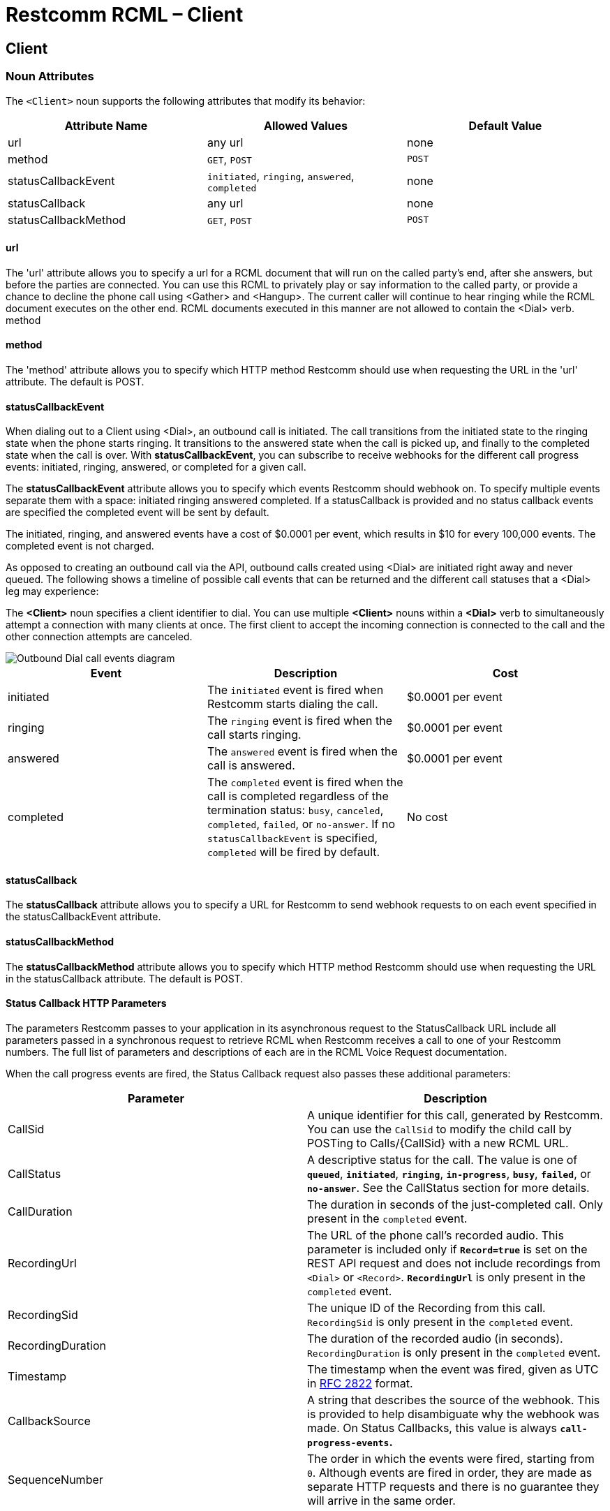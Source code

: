 = Restcomm RCML – Client

[[client]]
== Client

[[attributes]]
=== Noun Attributes

The `<Client>` noun supports the following attributes that modify its behavior:

[cols=",,",options="header",]
|==========================================================================
|Attribute Name |Allowed Values |Default Value
|url |any url |none
|method |`GET`, `POST` |`POST`
|statusCallbackEvent |`initiated`, `ringing`, `answered`, `completed` |none
|statusCallback |any url |none
|statusCallbackMethod |`GET`, `POST` |`POST`
|==========================================================================

==== url

The 'url' attribute allows you to specify a url for a RCML document that will run on the called party's end, after she answers, but before the parties are connected. You can use this RCML to privately play or say information to the called party, or provide a chance to decline the phone call using <Gather> and <Hangup>. The current caller will continue to hear ringing while the RCML document executes on the other end. RCML documents executed in this manner are not allowed to contain the <Dial> verb. method 

==== method

The 'method' attribute allows you to specify which HTTP method Restcomm should use when requesting the URL in the 'url' attribute. The default is POST. 

==== statusCallbackEvent

When dialing out to a Client using <Dial>, an outbound call is initiated. The call transitions from the initiated state to the ringing state when the phone starts ringing. It transitions to the answered state when the call is picked up, and finally to the completed state when the call is over. With **statusCallbackEvent**, you can subscribe to receive webhooks for the different call progress events: initiated, ringing, answered, or completed for a given call. 

The *statusCallbackEvent* attribute allows you to specify which events Restcomm should webhook on. To specify multiple events separate them with a space: initiated ringing answered completed. If a statusCallback is provided and no status callback events are specified the completed event will be sent by default. 

The initiated, ringing, and answered events have a cost of $0.0001 per event, which results in $10 for every 100,000 events. The completed event is not charged. 

As opposed to creating an outbound call via the API, outbound calls created using <Dial> are initiated right away and never queued. The following shows a timeline of possible call events that can be returned and the different call statuses that a <Dial> leg may experience: 

The *<Client>* noun specifies a client identifier to dial. You can use multiple *<Client>* nouns within a *<Dial>* verb to simultaneously attempt a connection with many clients at once. The first client to accept the incoming connection is connected to the call and the other connection attempts are canceled.   

image::images/status-callback-events-dial.png[Outbound Dial call events diagram]

[cols=",,",options="header",]
|==============================================================================================================================================================================================================================================================
|Event |Description |Cost
|initiated |The `initiated` event is fired when Restcomm starts dialing the call. |$0.0001 per event
|ringing |The `ringing` event is fired when the call starts ringing. |$0.0001 per event
|answered |The `answered` event is fired when the call is answered. |$0.0001 per event
|completed |The `completed` event is fired when the call is completed regardless of the termination status: `busy`, `canceled`, `completed`, `failed`, or `no-answer`. If no `statusCallbackEvent` is specified, `completed` will be fired by default. |No cost
|==============================================================================================================================================================================================================================================================

[[attributes-status-callback]]
==== statusCallback

The *statusCallback* attribute allows you to specify a URL for Restcomm to send webhook requests to on each event specified in the statusCallbackEvent attribute. 

==== statusCallbackMethod

The *statusCallbackMethod* attribute allows you to specify which HTTP method Restcomm should use when requesting the URL in the statusCallback attribute. The default is POST. 

==== Status Callback HTTP Parameters

The parameters Restcomm passes to your application in its asynchronous request to the StatusCallback URL include all parameters passed in a synchronous request to retrieve RCML when Restcomm receives a call to one of your Restcomm numbers. The full list of parameters and descriptions of each are in the RCML Voice Request documentation. 

When the call progress events are fired, the Status Callback request also passes these additional parameters:

[cols=",",options="header",]
|===================================================================================================================================================================================================================================================================
|Parameter |Description
|CallSid |A unique identifier for this call, generated by Restcomm. You can use the `CallSid` to modify the child call by POSTing to Calls/\{CallSid} with a new RCML URL.
|CallStatus |A descriptive status for the call. The value is one of **`queued`**, **`initiated`**, **`ringing`**, **`in-progress`**, **`busy`**, **`failed`**, or **`no-answer`**. See the CallStatus section for more details.
|CallDuration |The duration in seconds of the just-completed call. Only present in the `completed` event.
|RecordingUrl |The URL of the phone call's recorded audio. This parameter is included only if *`Record=true`* is set on the REST API request and does not include recordings from `<Dial>` or `<Record>`. *`RecordingUrl`* is only present in the `completed` event.
|RecordingSid |The unique ID of the Recording from this call. `RecordingSid` is only present in the `completed` event.
|RecordingDuration |The duration of the recorded audio (in seconds). `RecordingDuration` is only present in the `completed` event.
|Timestamp |The timestamp when the event was fired, given as UTC in http://php.net/manual/en/class.datetime.php#datetime.constants.rfc2822[RFC 2822] format.
|CallbackSource |A string that describes the source of the webhook. This is provided to help disambiguate why the webhook was made. On Status Callbacks, this value is always *`call-progress-events`.*
|SequenceNumber |The order in which the events were fired, starting from `0`. Although events are fired in order, they are made as separate HTTP requests and there is no guarantee they will arrive in the same order.
|===================================================================================================================================================================================================================================================================

[[examples]]
== Examples

[[examples-1]]
=== Example 1: Dialing to a client

In this example, we want to connect the current call to a client named `jenny`. To connect the call to `jenny`, use a https://www.twilio.com/docs/api/twiml/dial[`<Dial>`] verb with a `<Client>` noun nested inside.

----
<?xml version="1.0" encoding="UTF-8"?>
<Response>
   <Dial>
     <Client>Alice</Client>
   </Dial>
</Response>
----

[[examples-2]]
=== Example 2: Simultaneous Dialing

You can use up to ten total `<Number>` and `<Client>` nouns within a `<Dial>` verb to dial multiple phone numbers and clients at the same time. The first person to answer the call will be connected to the caller, while the rest of the call attempts are hung up.

----
<?xml version="1.0" encoding="UTF-8"?>
<Response>
  <Dial callerId="+19898XXXXXXX">
        <Number>123-321-4321</Number>
       <Client>jenny</Client>
       <Client>tommy</Client>
  </Dial>
</Response>
----

[[examples-3]]
=== Example 3: Call Progress Events

In this case, we want to receive a webhook for each call progress event when dialing a Client using `<Dial>`.

----
<?xml version="1.0" encoding="UTF-8"?>
<Response>
<Dial>
        <Client
             statusCallbackEvent='initiated ringing answered completed'
             statusCallback='https://myapp.com/calls/events'
             statusCallbackMethod='POST'>
                                        thomas
         </Client>
</Dial>
</Response>
----